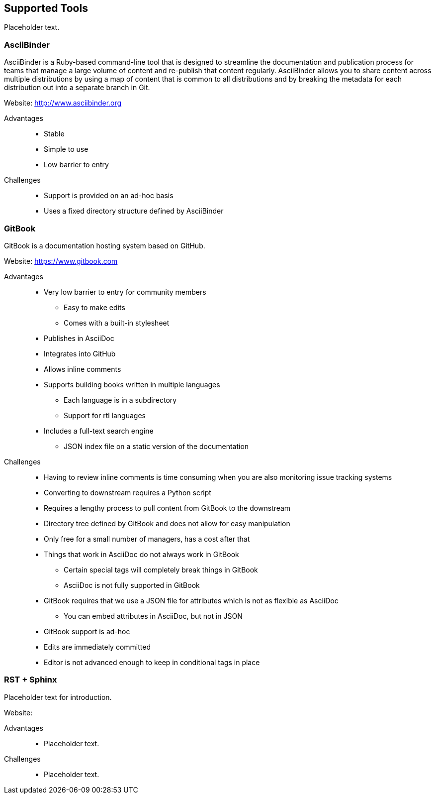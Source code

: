 [[ccg-supported-tools]]
== Supported Tools

Placeholder text.

[[ccg-asciibinder-tool]]
=== AsciiBinder

AsciiBinder is a Ruby-based command-line tool that is designed to streamline the documentation and publication process for teams that manage a large volume of content and re-publish that content regularly. AsciiBinder allows you to share content across multiple distributions by using a map of content that is common to all distributions and by breaking the metadata for each distribution out into a separate branch in Git.

Website: link:http://www.asciibinder.org[]

Advantages::
* Stable
* Simple to use
* Low barrier to entry

Challenges::
* Support is provided on an ad-hoc basis
* Uses a fixed directory structure defined by AsciiBinder

[[ccg-gitbook-tool]]
=== GitBook

GitBook is a documentation hosting system based on GitHub.

Website: link:https://www.gitbook.com[]

Advantages::
* Very low barrier to entry for community members
** Easy to make edits
** Comes with a built-in stylesheet
* Publishes in AsciiDoc
* Integrates into GitHub
* Allows inline comments
* Supports building books written in multiple languages
** Each language is in a subdirectory
** Support for rtl languages
* Includes a full-text search engine
** JSON index file on a static version of the documentation

Challenges::
* Having to review inline comments is time consuming when you are also monitoring issue tracking systems
* Converting to downstream requires a Python script
* Requires a lengthy process to pull content from GitBook to the downstream
* Directory tree defined by GitBook and does not allow for easy manipulation
* Only free for a small number of managers, has a cost after that
* Things that work in AsciiDoc do not always work in GitBook
** Certain special tags will completely break things in GitBook
** AsciiDoc is not fully supported in GitBook
* GitBook requires that we use a JSON file for attributes which is not as flexible as AsciiDoc
** You can embed attributes in AsciiDoc, but not in JSON
* GitBook support is ad-hoc
* Edits are immediately committed
* Editor is not advanced enough to keep in conditional tags in place

[[ccg-rst-sphinx-tool]]
=== RST + Sphinx

Placeholder text for introduction.

Website:

Advantages::
* Placeholder text.

Challenges::
* Placeholder text.
